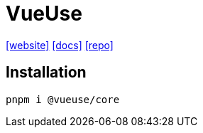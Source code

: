 = VueUse
:url-website: https://vueuse.org
:url-docs: https://vueuse.org/guide/
:url-repo: https://github.com/vueuse/vueuse

{url-website}[[website\]]
{url-docs}[[docs\]]
{url-repo}[[repo\]]

== Installation

[source,bash]
----
pnpm i @vueuse/core
----